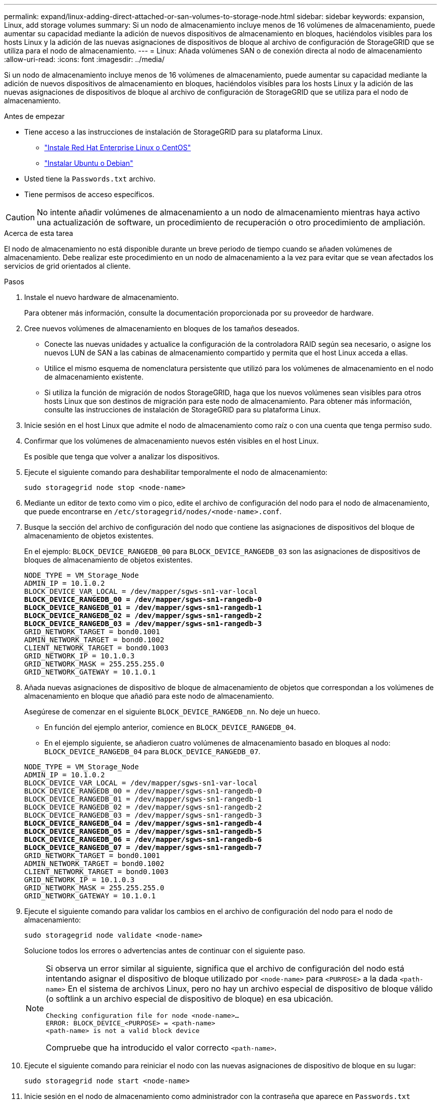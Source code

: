 ---
permalink: expand/linux-adding-direct-attached-or-san-volumes-to-storage-node.html 
sidebar: sidebar 
keywords: expansion, Linux, add storage volumes 
summary: Si un nodo de almacenamiento incluye menos de 16 volúmenes de almacenamiento, puede aumentar su capacidad mediante la adición de nuevos dispositivos de almacenamiento en bloques, haciéndolos visibles para los hosts Linux y la adición de las nuevas asignaciones de dispositivos de bloque al archivo de configuración de StorageGRID que se utiliza para el nodo de almacenamiento. 
---
= Linux: Añada volúmenes SAN o de conexión directa al nodo de almacenamiento
:allow-uri-read: 
:icons: font
:imagesdir: ../media/


[role="lead"]
Si un nodo de almacenamiento incluye menos de 16 volúmenes de almacenamiento, puede aumentar su capacidad mediante la adición de nuevos dispositivos de almacenamiento en bloques, haciéndolos visibles para los hosts Linux y la adición de las nuevas asignaciones de dispositivos de bloque al archivo de configuración de StorageGRID que se utiliza para el nodo de almacenamiento.

.Antes de empezar
* Tiene acceso a las instrucciones de instalación de StorageGRID para su plataforma Linux.
+
** link:../rhel/index.html["Instale Red Hat Enterprise Linux o CentOS"]
** link:../ubuntu/index.html["Instalar Ubuntu o Debian"]


* Usted tiene la `Passwords.txt` archivo.
* Tiene permisos de acceso específicos.



CAUTION: No intente añadir volúmenes de almacenamiento a un nodo de almacenamiento mientras haya activo una actualización de software, un procedimiento de recuperación o otro procedimiento de ampliación.

.Acerca de esta tarea
El nodo de almacenamiento no está disponible durante un breve periodo de tiempo cuando se añaden volúmenes de almacenamiento. Debe realizar este procedimiento en un nodo de almacenamiento a la vez para evitar que se vean afectados los servicios de grid orientados al cliente.

.Pasos
. Instale el nuevo hardware de almacenamiento.
+
Para obtener más información, consulte la documentación proporcionada por su proveedor de hardware.

. Cree nuevos volúmenes de almacenamiento en bloques de los tamaños deseados.
+
** Conecte las nuevas unidades y actualice la configuración de la controladora RAID según sea necesario, o asigne los nuevos LUN de SAN a las cabinas de almacenamiento compartido y permita que el host Linux acceda a ellas.
** Utilice el mismo esquema de nomenclatura persistente que utilizó para los volúmenes de almacenamiento en el nodo de almacenamiento existente.
** Si utiliza la función de migración de nodos StorageGRID, haga que los nuevos volúmenes sean visibles para otros hosts Linux que son destinos de migración para este nodo de almacenamiento. Para obtener más información, consulte las instrucciones de instalación de StorageGRID para su plataforma Linux.


. Inicie sesión en el host Linux que admite el nodo de almacenamiento como raíz o con una cuenta que tenga permiso sudo.
. Confirmar que los volúmenes de almacenamiento nuevos estén visibles en el host Linux.
+
Es posible que tenga que volver a analizar los dispositivos.

. Ejecute el siguiente comando para deshabilitar temporalmente el nodo de almacenamiento:
+
`sudo storagegrid node stop <node-name>`

. Mediante un editor de texto como vim o pico, edite el archivo de configuración del nodo para el nodo de almacenamiento, que puede encontrarse en `/etc/storagegrid/nodes/<node-name>.conf`.
. Busque la sección del archivo de configuración del nodo que contiene las asignaciones de dispositivos del bloque de almacenamiento de objetos existentes.
+
En el ejemplo: `BLOCK_DEVICE_RANGEDB_00` para `BLOCK_DEVICE_RANGEDB_03` son las asignaciones de dispositivos de bloques de almacenamiento de objetos existentes.

+
[listing, subs="specialcharacters,quotes"]
----
NODE_TYPE = VM_Storage_Node
ADMIN_IP = 10.1.0.2
BLOCK_DEVICE_VAR_LOCAL = /dev/mapper/sgws-sn1-var-local
*BLOCK_DEVICE_RANGEDB_00 = /dev/mapper/sgws-sn1-rangedb-0*
*BLOCK_DEVICE_RANGEDB_01 = /dev/mapper/sgws-sn1-rangedb-1*
*BLOCK_DEVICE_RANGEDB_02 = /dev/mapper/sgws-sn1-rangedb-2*
*BLOCK_DEVICE_RANGEDB_03 = /dev/mapper/sgws-sn1-rangedb-3*
GRID_NETWORK_TARGET = bond0.1001
ADMIN_NETWORK_TARGET = bond0.1002
CLIENT_NETWORK_TARGET = bond0.1003
GRID_NETWORK_IP = 10.1.0.3
GRID_NETWORK_MASK = 255.255.255.0
GRID_NETWORK_GATEWAY = 10.1.0.1
----
. Añada nuevas asignaciones de dispositivo de bloque de almacenamiento de objetos que correspondan a los volúmenes de almacenamiento en bloque que añadió para este nodo de almacenamiento.
+
Asegúrese de comenzar en el siguiente `BLOCK_DEVICE_RANGEDB_nn`. No deje un hueco.

+
** En función del ejemplo anterior, comience en `BLOCK_DEVICE_RANGEDB_04`.
** En el ejemplo siguiente, se añadieron cuatro volúmenes de almacenamiento basado en bloques al nodo: `BLOCK_DEVICE_RANGEDB_04` para `BLOCK_DEVICE_RANGEDB_07`.


+
[listing, subs="specialcharacters,quotes"]
----
NODE_TYPE = VM_Storage_Node
ADMIN_IP = 10.1.0.2
BLOCK_DEVICE_VAR_LOCAL = /dev/mapper/sgws-sn1-var-local
BLOCK_DEVICE_RANGEDB_00 = /dev/mapper/sgws-sn1-rangedb-0
BLOCK_DEVICE_RANGEDB_01 = /dev/mapper/sgws-sn1-rangedb-1
BLOCK_DEVICE_RANGEDB_02 = /dev/mapper/sgws-sn1-rangedb-2
BLOCK_DEVICE_RANGEDB_03 = /dev/mapper/sgws-sn1-rangedb-3
*BLOCK_DEVICE_RANGEDB_04 = /dev/mapper/sgws-sn1-rangedb-4*
*BLOCK_DEVICE_RANGEDB_05 = /dev/mapper/sgws-sn1-rangedb-5*
*BLOCK_DEVICE_RANGEDB_06 = /dev/mapper/sgws-sn1-rangedb-6*
*BLOCK_DEVICE_RANGEDB_07 = /dev/mapper/sgws-sn1-rangedb-7*
GRID_NETWORK_TARGET = bond0.1001
ADMIN_NETWORK_TARGET = bond0.1002
CLIENT_NETWORK_TARGET = bond0.1003
GRID_NETWORK_IP = 10.1.0.3
GRID_NETWORK_MASK = 255.255.255.0
GRID_NETWORK_GATEWAY = 10.1.0.1
----
. Ejecute el siguiente comando para validar los cambios en el archivo de configuración del nodo para el nodo de almacenamiento:
+
`sudo storagegrid node validate <node-name>`

+
Solucione todos los errores o advertencias antes de continuar con el siguiente paso.

+
[NOTE]
====
Si observa un error similar al siguiente, significa que el archivo de configuración del nodo está intentando asignar el dispositivo de bloque utilizado por `<node-name>` para `<PURPOSE>` a la dada `<path-name>` En el sistema de archivos Linux, pero no hay un archivo especial de dispositivo de bloque válido (o softlink a un archivo especial de dispositivo de bloque) en esa ubicación.

[listing]
----
Checking configuration file for node <node-name>…
ERROR: BLOCK_DEVICE_<PURPOSE> = <path-name>
<path-name> is not a valid block device
----
Compruebe que ha introducido el valor correcto `<path-name>`.

====
. Ejecute el siguiente comando para reiniciar el nodo con las nuevas asignaciones de dispositivo de bloque en su lugar:
+
`sudo storagegrid node start <node-name>`

. Inicie sesión en el nodo de almacenamiento como administrador con la contraseña que aparece en `Passwords.txt` archivo.
. Compruebe que los servicios se inician correctamente:
+
.. Ver una lista del estado de todos los servicios en el servidor: +
`sudo storagegrid-status`
+
El estado se actualiza automáticamente.

.. Espere a que todos los servicios se ejecuten o se verifiquen.
.. Salir de la pantalla de estado:
+
`Ctrl+C`



. Configure el nuevo almacenamiento para que lo utilice el nodo de almacenamiento:
+
.. Configure los nuevos volúmenes de almacenamiento:
+
`sudo add_rangedbs.rb`

+
Este script encuentra todos los volúmenes de almacenamiento nuevos y solicita que se los formatee.

.. Introduzca *y* para formatear los volúmenes de almacenamiento.
.. Si alguno de los volúmenes se ha formateado anteriormente, decida si desea reformatearlos.
+
*** Introduzca *y* para cambiar el formato.
*** Introduzca *n* para omitir el formateo.




+
La `setup_rangedbs.sh` el script se ejecuta automáticamente.

. Compruebe que el nodo de almacenamiento esté en línea:
+
.. Inicie sesión en Grid Manager mediante una link:../admin/web-browser-requirements.html["navegador web compatible"].
.. Seleccione *SUPPORT* > *Tools* > *Topología de cuadrícula*.
.. Seleccione *_site_* > *_Storage Node_* > *LDR* > *Storage*.
.. Seleccione la ficha *Configuración* y, a continuación, la ficha *Principal*.
.. Si la lista desplegable *Estado de almacenamiento - deseado* está establecida en sólo lectura o sin conexión, seleccione *en línea*.
.. Haga clic en *aplicar cambios*.


. Para ver los nuevos almacenes de objetos:
+
.. Seleccione *NODES* > *_site_* > *_Storage Node_* > *Storage*.
.. Consulte los detalles en la tabla *almacenes de objetos*.




.Resultado
Ahora se puede usar la capacidad ampliada de los nodos de almacenamiento para guardar datos de objetos.
